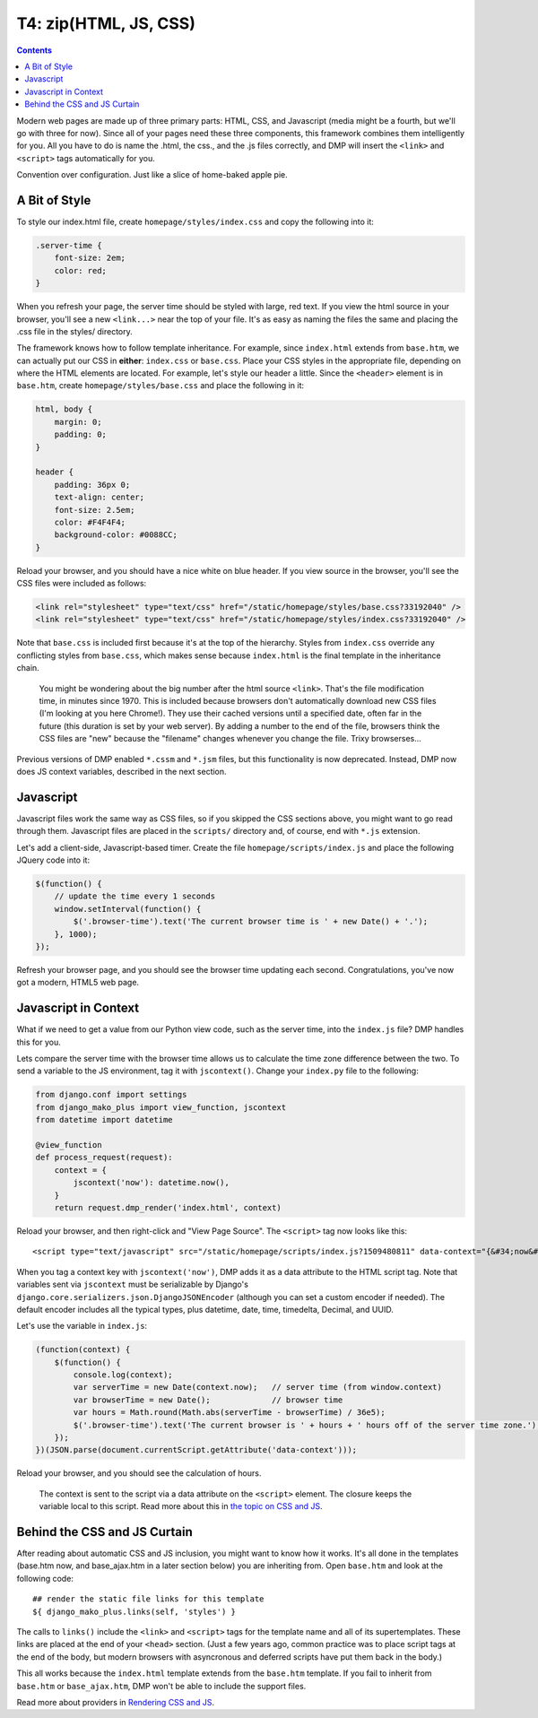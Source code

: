 T4: zip(HTML, JS, CSS)
===========================================

.. contents::
    :depth: 2

Modern web pages are made up of three primary parts: HTML, CSS, and Javascript (media might be a fourth, but we'll go with three for now). Since all of your pages need these three components, this framework combines them intelligently for you. All you have to do is name the .html, the css., and the .js files correctly, and DMP will insert the ``<link>`` and ``<script>`` tags automatically for you.

Convention over configuration.  Just like a slice of home-baked apple pie.

A Bit of Style
---------------------------------------------------

To style our index.html file, create ``homepage/styles/index.css`` and copy the following into it:

.. code:: python

    .server-time {
        font-size: 2em;
        color: red;
    }

When you refresh your page, the server time should be styled with large, red text. If you view the html source in your browser, you'll see a new ``<link...>`` near the top of your file. It's as easy as naming the files the same and placing the .css file in the styles/ directory.

The framework knows how to follow template inheritance. For example, since ``index.html`` extends from ``base.htm``, we can actually put our CSS in **either**: ``index.css`` or ``base.css``.  Place your CSS styles in the appropriate file, depending on where the HTML elements are located. For example, let's style our header a little. Since the ``<header>`` element is in ``base.htm``, create ``homepage/styles/base.css`` and place the following in it:

.. code:: css

    html, body {
        margin: 0;
        padding: 0;
    }

    header {
        padding: 36px 0;
        text-align: center;
        font-size: 2.5em;
        color: #F4F4F4;
        background-color: #0088CC;
    }

Reload your browser, and you should have a nice white on blue header. If you view source in the browser, you'll see the CSS files were included as follows:

.. code:: html

    <link rel="stylesheet" type="text/css" href="/static/homepage/styles/base.css?33192040" />
    <link rel="stylesheet" type="text/css" href="/static/homepage/styles/index.css?33192040" />

Note that ``base.css`` is included first because it's at the top of the hierarchy. Styles from ``index.css`` override any conflicting styles from ``base.css``, which makes sense because ``index.html`` is the final template in the inheritance chain.

    You might be wondering about the big number after the html source ``<link>``. That's the file modification time, in minutes since 1970. This is included because browsers don't automatically download new CSS files (I'm looking at you here Chrome!). They use their cached versions until a specified date, often far in the future (this duration is set by your web server). By adding a number to the end of the file, browsers think the CSS files are "new" because the "filename" changes whenever you change the file. Trixy browserses...

Previous versions of DMP enabled ``*.cssm`` and ``*.jsm`` files, but this functionality is now deprecated.  Instead, DMP now does JS context variables, described in the next section.


Javascript
-----------------------------

Javascript files work the same way as CSS files, so if you skipped the CSS sections above, you might want to go read through them. Javascript files are placed in the ``scripts/`` directory and, of course, end with ``*.js`` extension.

Let's add a client-side, Javascript-based timer. Create the file ``homepage/scripts/index.js`` and place the following JQuery code into it:

.. code:: javascript

    $(function() {
        // update the time every 1 seconds
        window.setInterval(function() {
            $('.browser-time').text('The current browser time is ' + new Date() + '.');
        }, 1000);
    });

Refresh your browser page, and you should see the browser time updating each second. Congratulations, you've now got a modern, HTML5 web page.

Javascript in Context
--------------------------------

What if we need to get a value from our Python view code, such as the server time, into the ``index.js`` file?  DMP handles this for you.

Lets compare the server time with the browser time allows us to calculate the time zone difference between the two. To send a variable to the JS environment, tag it with ``jscontext()``.  Change your ``index.py`` file to the following:

.. code:: python

    from django.conf import settings
    from django_mako_plus import view_function, jscontext
    from datetime import datetime

    @view_function
    def process_request(request):
        context = {
            jscontext('now'): datetime.now(),
        }
        return request.dmp_render('index.html', context)

Reload your browser, and then right-click and "View Page Source".  The ``<script>`` tag now looks like this:

::

    <script type="text/javascript" src="/static/homepage/scripts/index.js?1509480811" data-context="{&#34;now&#34;: &#34;2017-10-31T20:13:33.084&#34;}"></script>
    
When you tag a context key with ``jscontext('now')``, DMP adds it as a data attribute to the HTML script tag.  Note that variables sent via ``jscontext`` must be serializable by Django's ``django.core.serializers.json.DjangoJSONEncoder`` (although you can set a custom encoder if needed).  The default encoder includes all the typical types, plus datetime, date, time, timedelta, Decimal, and UUID.

Let's use the variable in ``index.js``:

.. code:: javascript

    (function(context) {
        $(function() {
            console.log(context);
            var serverTime = new Date(context.now);   // server time (from window.context)
            var browserTime = new Date();             // browser time
            var hours = Math.round(Math.abs(serverTime - browserTime) / 36e5);
            $('.browser-time').text('The current browser is ' + hours + ' hours off of the server time zone.');
        });
    })(JSON.parse(document.currentScript.getAttribute('data-context')));
    
Reload your browser, and you should see the calculation of hours.  

    The context is sent to the script via a data attribute on the ``<script>`` element.  The closure keeps the variable local to this script.  Read more about this in `the topic on CSS and JS <topics_css_js.html>`_.


Behind the CSS and JS Curtain
-----------------------------

After reading about automatic CSS and JS inclusion, you might want to know how it works. It's all done in the templates (base.htm now, and base\_ajax.htm in a later section below) you are inheriting from. Open ``base.htm`` and look at the following code:

::

    ## render the static file links for this template
    ${ django_mako_plus.links(self, 'styles') }

The calls to ``links()`` include the ``<link>`` and ``<script>`` tags for the template name and all of its supertemplates. These links are placed at the end of your ``<head>`` section.  (Just a few years ago, common practice was to place script tags at the end of the body, but modern browsers with asyncronous and deferred scripts have put them back in the body.)

This all works because the ``index.html`` template extends from the ``base.htm`` template. If you fail to inherit from ``base.htm`` or ``base_ajax.htm``, DMP won't be able to include the support files.

Read more about providers in `Rendering CSS and JS <topics_css_js.html>`_.